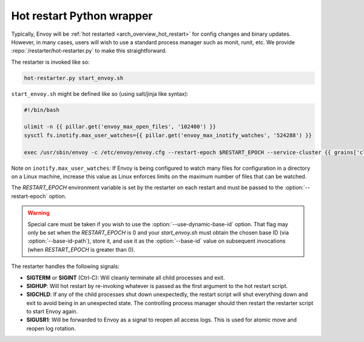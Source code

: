 .. _operations_hot_restarter:

Hot restart Python wrapper
==========================

Typically, Envoy will be :ref:`hot restarted <arch_overview_hot_restart>` for config changes and
binary updates. However, in many cases, users will wish to use a standard process manager such as
monit, runit, etc. We provide :repo:`/restarter/hot-restarter.py` to make this straightforward.

The restarter is invoked like so:

.. code-block:: console

  hot-restarter.py start_envoy.sh

``start_envoy.sh`` might be defined like so (using salt/jinja like syntax):

.. code-block:: jinja

  #!/bin/bash

  ulimit -n {{ pillar.get('envoy_max_open_files', '102400') }}
  sysctl fs.inotify.max_user_watches={{ pillar.get('envoy_max_inotify_watches', '524288') }}

  exec /usr/sbin/envoy -c /etc/envoy/envoy.cfg --restart-epoch $RESTART_EPOCH --service-cluster {{ grains['cluster_name'] }} --service-node {{ grains['service_node'] }} --service-zone {{ grains.get('ec2_availability-zone', 'unknown') }}

Note on ``inotify.max_user_watches``: If Envoy is being configured to watch many files for configuration in a directory
on a Linux machine, increase this value as Linux enforces limits on the maximum number of files that can be watched.

The *RESTART_EPOCH* environment variable is set by the restarter on each restart and must be passed
to the :option:`--restart-epoch` option.

.. warning::

   Special care must be taken if you wish to use the :option:`--use-dynamic-base-id` option. That
   flag may only be set when the *RESTART_EPOCH* is 0 and your *start_envoy.sh* must obtain the
   chosen base ID (via :option:`--base-id-path`), store it, and use it as the :option:`--base-id`
   value on subsequent invocations (when *RESTART_EPOCH* is greater than 0).

The restarter handles the following signals:

* **SIGTERM** or **SIGINT** (Ctrl-C): Will cleanly terminate all child processes and exit.
* **SIGHUP**: Will hot restart by re-invoking whatever is passed as the first argument to the
  hot restart script.
* **SIGCHLD**: If any of the child processes shut down unexpectedly, the restart script will shut
  everything down and exit to avoid being in an unexpected state. The controlling process manager
  should then restart the restarter script to start Envoy again.
* **SIGUSR1**: Will be forwarded to Envoy as a signal to reopen all access logs. This is used for
  atomic move and reopen log rotation.
